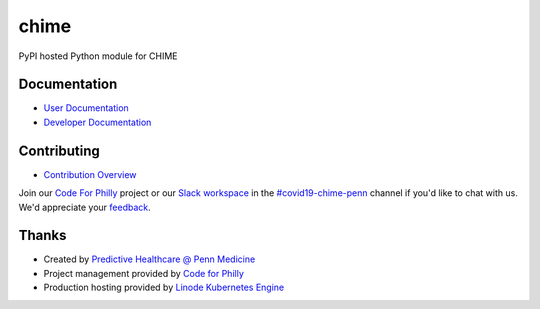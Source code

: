 chime
=====

PyPI hosted Python module for CHIME

Documentation
-------------

* `User Documentation <https://code-for-philly.gitbook.io/chime/>`_
* `Developer Documentation <https://codeforphilly.github.io/chime/>`_

Contributing
---------------

* `Contribution Overview <https://codeforphilly.github.io/chime/CONTRIBUTING.html>`_

Join our `Code For Philly <https://codeforphilly.org/>`_ project or our `Slack workspace <https://codeforphilly.org/chat>`_ in the `#covid19-chime-penn <https://codeforphilly.org/chat/covid19-chime-penn>`_ channel if you'd like to chat with us. We'd appreciate your `feedback <http://predictivehealthcare.pennmedicine.org/contact/>`_.

Thanks
------

* Created by `Predictive Healthcare @ Penn Medicine <http://predictivehealthcare.pennmedicine.org/>`_
* Project management provided by `Code for Philly <https://codeforphilly.org/>`_
* Production hosting provided by `Linode Kubernetes Engine <https://www.linode.com/products/kubernetes/>`_
